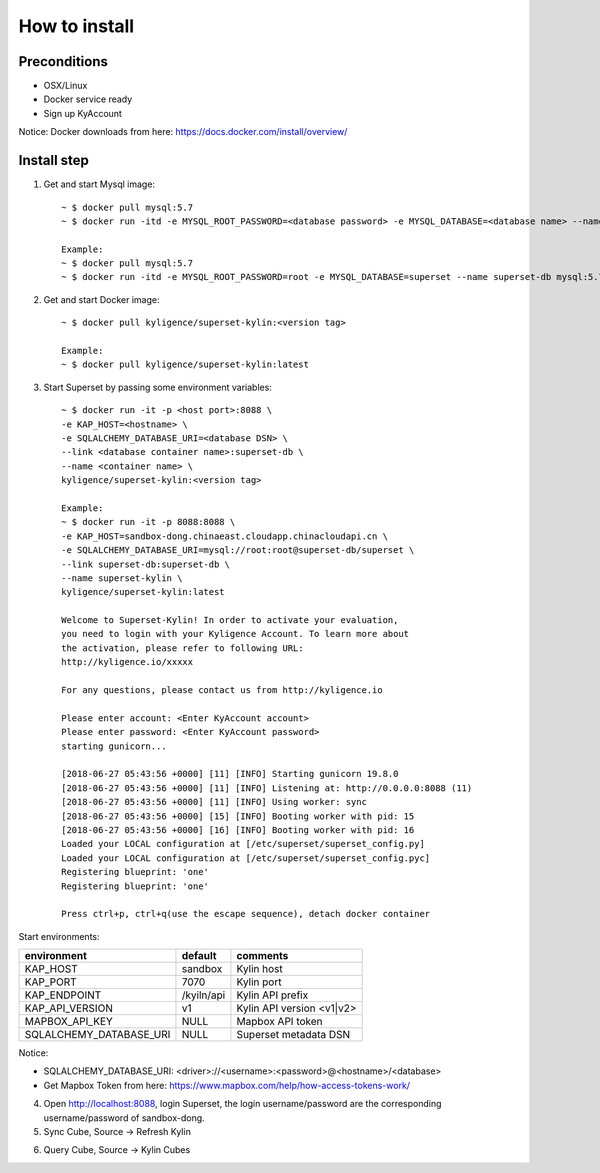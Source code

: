 How to install
==============

Preconditions
-------------

* OSX/Linux
* Docker service ready
* Sign up KyAccount

Notice: Docker downloads from here: https://docs.docker.com/install/overview/

Install step
------------

1. Get and start Mysql image::

     ~ $ docker pull mysql:5.7
     ~ $ docker run -itd -e MYSQL_ROOT_PASSWORD=<database password> -e MYSQL_DATABASE=<database name> --name <container name> mysql:5.7

     Example:
     ~ $ docker pull mysql:5.7
     ~ $ docker run -itd -e MYSQL_ROOT_PASSWORD=root -e MYSQL_DATABASE=superset --name superset-db mysql:5.7

2. Get and start Docker image::

     ~ $ docker pull kyligence/superset-kylin:<version tag>

     Example:
     ~ $ docker pull kyligence/superset-kylin:latest


3. Start Superset by passing some environment variables::

     ~ $ docker run -it -p <host port>:8088 \
     -e KAP_HOST=<hostname> \
     -e SQLALCHEMY_DATABASE_URI=<database DSN> \
     --link <database container name>:superset-db \
     --name <container name> \
     kyligence/superset-kylin:<version tag>

     Example:
     ~ $ docker run -it -p 8088:8088 \
     -e KAP_HOST=sandbox-dong.chinaeast.cloudapp.chinacloudapi.cn \
     -e SQLALCHEMY_DATABASE_URI=mysql://root:root@superset-db/superset \
     --link superset-db:superset-db \
     --name superset-kylin \
     kyligence/superset-kylin:latest

     Welcome to Superset-Kylin! In order to activate your evaluation,
     you need to login with your Kyligence Account. To learn more about
     the activation, please refer to following URL:
     http://kyligence.io/xxxxx

     For any questions, please contact us from http://kyligence.io

     Please enter account: <Enter KyAccount account>
     Please enter password: <Enter KyAccount password>
     starting gunicorn...

     [2018-06-27 05:43:56 +0000] [11] [INFO] Starting gunicorn 19.8.0
     [2018-06-27 05:43:56 +0000] [11] [INFO] Listening at: http://0.0.0.0:8088 (11)
     [2018-06-27 05:43:56 +0000] [11] [INFO] Using worker: sync
     [2018-06-27 05:43:56 +0000] [15] [INFO] Booting worker with pid: 15
     [2018-06-27 05:43:56 +0000] [16] [INFO] Booting worker with pid: 16
     Loaded your LOCAL configuration at [/etc/superset/superset_config.py]
     Loaded your LOCAL configuration at [/etc/superset/superset_config.pyc]
     Registering blueprint: 'one'
     Registering blueprint: 'one'

     Press ctrl+p, ctrl+q(use the escape sequence), detach docker container


Start environments:

============================= ============== ============================================
environment                    default         comments
============================= ============== ============================================
KAP_HOST                        sandbox        Kylin host
----------------------------- -------------- --------------------------------------------
KAP_PORT	                    7070           Kylin port
----------------------------- -------------- --------------------------------------------
KAP_ENDPOINT	                /kyiln/api     Kylin API prefix
----------------------------- -------------- --------------------------------------------
KAP_API_VERSION                 v1             Kylin API version <v1|v2>
----------------------------- -------------- --------------------------------------------
MAPBOX_API_KEY                  NULL           Mapbox API token
----------------------------- -------------- --------------------------------------------
SQLALCHEMY_DATABASE_URI         NULL           Superset metadata DSN
============================= ============== ============================================

Notice:

* SQLALCHEMY_DATABASE_URI: <driver>://<username>:<password>@<hostname>/<database>
* Get Mapbox Token from here: https://www.mapbox.com/help/how-access-tokens-work/

4. Open http://localhost:8088,  login Superset,  the login username/password are the corresponding username/password of sandbox-dong.

5. Sync Cube, Source → Refresh Kylin

.. image:: https://github.com/Kyligence/Insight-for-Superset/raw/master/images/sync-cubes.png

6. Query Cube, Source → Kylin Cubes

.. image:: https://github.com/Kyligence/Insight-for-Superset/raw/master/images/list-cubes.png

